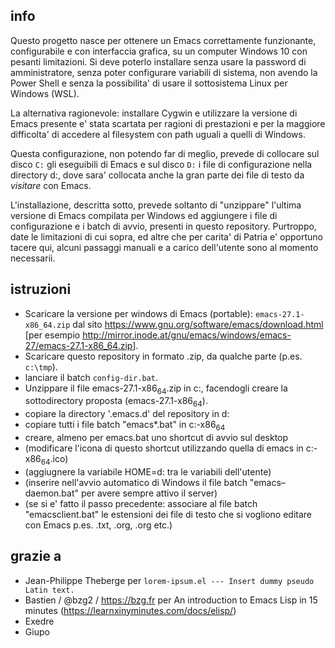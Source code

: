 ** info

Questo progetto nasce per ottenere un Emacs correttamente funzionante, configurabile e con interfaccia grafica, su un computer Windows 10 con pesanti limitazioni. Si deve poterlo installare senza usare la password di amministratore, senza poter configurare variabili di sistema, non avendo la Power Shell e senza la possibilita' di usare il sottosistema Linux per Windows (WSL).

La alternativa ragionevole: installare Cygwin e utilizzare la versione di Emacs presente e' stata scartata per ragioni di prestazioni e per la maggiore difficolta' di accedere al filesystem con path uguali a quelli di Windows.

Questa configurazione, non potendo far di meglio, prevede di collocare sul disco =C:= gli eseguibili di Emacs e sul disco =D:= i file di configurazione nella directory d:\home, dove sara' collocata anche la gran parte dei file di testo da /visitare/ con Emacs.

L'installazione, descritta sotto, prevede soltanto di "unzippare" l'ultima versione di Emacs compilata per Windows ed aggiungere i file di configurazione e i batch di avvio, presenti in questo repository. Purtroppo, date le limitazioni di cui sopra, ed altre che per carita' di Patria e' opportuno tacere qui, alcuni passaggi manuali e a carico dell'utente sono al momento necessarii.

** istruzioni
 
- Scaricare la versione per windows di Emacs (portable): =emacs-27.1-x86_64.zip= dal sito https://www.gnu.org/software/emacs/download.html [per esempio http://mirror.inode.at/gnu/emacs/windows/emacs-27/emacs-27.1-x86_64.zip].
- Scaricare questo repository in formato .zip, da qualche parte (p.es. =c:\tmp=).
- lanciare il batch =config-dir.bat=.
- Unzippare il file emacs-27.1-x86_64.zip in c:\emacs, facendogli creare la sottodirectory proposta (emacs-27.1-x86_64).
- copiare la directory '.emacs.d' del repository in d:\home
- copiare tutti i file batch "emacs*.bat" in c:\emacs\emacs-27.1-x86_64
- creare, almeno per emacs.bat uno shortcut di avvio sul desktop
- (modificare l'icona di questo shortcut utilizzando quella di emacs in c:\emacs\emacs-27.1-x86_64\share\icons\hicolor\scalable\apps\emacs.ico)
- (aggiugnere la variabile HOME=d:\home tra le variabili dell'utente)
- (inserire nell'avvio automatico di Windows il file batch "emacs--daemon.bat" per avere sempre attivo il server)
- (se si e' fatto il passo precedente: associare al file batch "emacsclient.bat" le estensioni dei file di testo che si vogliono editare con Emacs p.es. .txt, .org, .org etc.)

** grazie a 
- Jean-Philippe Theberge per =lorem-ipsum.el --- Insert dummy pseudo Latin text.=
- Bastien / @bzg2 / https://bzg.fr per An introduction to Emacs Lisp in 15 minutes (https://learnxinyminutes.com/docs/elisp/)
- Exedre
- Giupo
